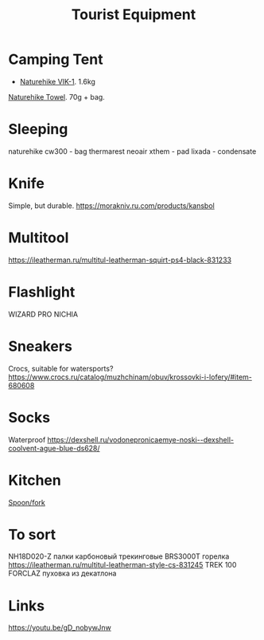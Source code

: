 :PROPERTIES:
:ID:       c68bfd42-b2eb-4332-93d9-5a31e1aeda42
:END:
#+title: Tourist Equipment

* Camping Tent
- [[https://www.naturehike.com/products/naturehike-vik-series-970g-ultralight-15d-nylon-single-tent-nh18w001-k?variant=36760140349594][Naturehike VIK-1]]. 1.6kg

[[https://www.naturehike.com/collections/towel/products/naturehike-camping-sport-quick-drying-cooling-microfiber-towel][Naturehike Towel]]. 70g + bag.

* Sleeping
naturehike cw300 - bag
thermarest neoair xthem - pad
lixada - condensate
* Knife
Simple, but durable.
https://morakniv.ru.com/products/kansbol
* Multitool
https://ileatherman.ru/multitul-leatherman-squirt-ps4-black-831233
* Flashlight
WIZARD PRO NICHIA
* Sneakers

Crocs, suitable for watersports?
https://www.crocs.ru/catalog/muzhchinam/obuv/krossovki-i-lofery/#item-680608
* Socks

Waterproof
https://dexshell.ru/vodonepronicaemye-noski--dexshell-coolvent-ague-blue-ds628/

* Kitchen
[[https://aliexpress.ru/item/4000799843939.html][Spoon/fork]]

* To sort
NH18D020-Z палки карбоновый трекинговые
BRS3000T горелка
https://ileatherman.ru/multitul-leatherman-style-cs-831245
TREK 100 FORCLAZ пуховка из декатлона
* Links
https://youtu.be/gD_nobywJnw
